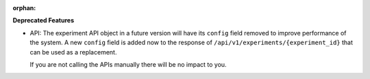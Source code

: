 :orphan:

**Deprecated Features**

-  API: The experiment API object in a future version will have its ``config`` field removed to
   improve performance of the system. A new ``config`` field is added now to the response of
   ``/api/v1/experiments/{experiment_id}`` that can be used as a replacement.

   If you are not calling the APIs manually there will be no impact to you.
